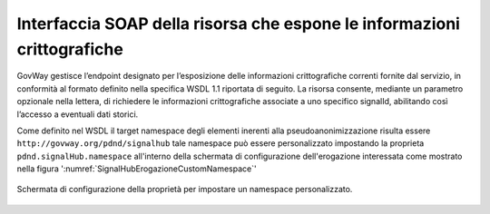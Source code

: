 .. _modipa_signalhub_configurazione_erogazione_soap:

Interfaccia SOAP della risorsa che espone le informazioni crittografiche
------------------------------------------------------------------------

GovWay gestisce l’endpoint designato per l’esposizione delle informazioni crittografiche correnti fornite dal servizio, in conformità al formato definito nella specifica WSDL 1.1 riportata di seguito. La risorsa consente, mediante un parametro opzionale nella lettera, di richiedere le informazioni crittografiche associate a uno specifico signalId, abilitando così l’accesso a eventuali dati storici.

.. code-block:: xml
   :caption: Specifica WSDL - Risorsa di pseudoanonimizzazione
   :linenos:

	<?xml version="1.0" encoding="UTF-8"?>
	<wsdl:definitions 
	    name="SignalHubTestSOAP12"
	    targetNamespace="http://govway.org/pdnd/signalhub"
	    xmlns:wsdl="http://schemas.xmlsoap.org/wsdl/"
	    xmlns:soap12="http://schemas.xmlsoap.org/wsdl/soap12/"
	    xmlns:xsd="http://www.w3.org/2001/XMLSchema"
	    xmlns:tns="http://govway.org/pdnd/signalhub">
	
	    <!-- Types -->
	    <wsdl:types>
	        <xsd:schema targetNamespace="http://govway.org/pdnd/signalhub"
	                    elementFormDefault="qualified">
	
	            <!-- Input element -->
	            <xsd:element name="pseudonymization">
	                <xsd:complexType>
	                    <xsd:sequence>
	                        <xsd:element name="signalId" type="xsd:string" minOccurs="0"/>
	                    </xsd:sequence>
	                </xsd:complexType>
	            </xsd:element>
	
	            <!-- Output element -->
	            <xsd:element name="pseudonymizationResponse">
	                <xsd:complexType>
	                    <xsd:sequence>
	                        <xsd:element name="cryptoHashFunction" type="xsd:string"/>
	                        <xsd:element name="seed" type="xsd:string"/>
	                    </xsd:sequence>
	                </xsd:complexType>
	            </xsd:element>
	
	        </xsd:schema>
	    </wsdl:types>
	
	    <!-- Messages -->
	    <wsdl:message name="pseudonymization">
	        <wsdl:part name="parameters" element="tns:pseudonymization"/>
	    </wsdl:message>
	
	    <wsdl:message name="pseudonymizationResponse">
	        <wsdl:part name="parameters" element="tns:pseudonymizationResponse"/>
	    </wsdl:message>
	
	    <!-- Port Type -->
	    <wsdl:portType name="SignalHubTestSOAP12">
	        <wsdl:operation name="pseudonymization">
	            <wsdl:input message="tns:pseudonymization"/>
	            <wsdl:output message="tns:pseudonymizationResponse"/>
	        </wsdl:operation>
	    </wsdl:portType>
	
	    <!-- Binding -->
	    <wsdl:binding name="CryptoInfoBinding" type="tns:SignalHubTestSOAP12">
	        <soap12:binding transport="http://schemas.xmlsoap.org/soap/http" style="document"/>
	        <wsdl:operation name="pseudonymization">
	            <soap12:operation soapAction="pseudonymization"/>
	            <wsdl:input>
	                <soap12:body use="literal"/>
	            </wsdl:input>
	            <wsdl:output>
	                <soap12:body use="literal"/>
	            </wsdl:output>
	        </wsdl:operation>
	    </wsdl:binding>
	
	    <!-- Service -->
	    <wsdl:service name="SignalHubTestSOAP12">
	        <wsdl:port name="CryptoInfoPort" binding="tns:CryptoInfoBinding">
	            <soap12:address location="http://localhost:8080/crypto/GetSeed"/>
	        </wsdl:port>
	    </wsdl:service>
	
	</wsdl:definitions>
	
	
Come definito nel WSDL il target namespace degli elementi inerenti alla pseudoanonimizzazione risulta essere ``http://govway.org/pdnd/signalhub`` tale namespace può essere personalizzato impostando la proprieta ``pdnd.signalHub.namespace`` all'interno della schermata di configurazione dell'erogazione interessata come mostrato nella figura ':numref:`SignalHubErogazioneCustomNamespace`'

.. figure:: ../../_figure_console/SignalHubErogazioneCustomNamespace.png
    :scale: 90%
    :align: center
    :name: SignalHubErogazioneCustomNamespace

    Schermata di configurazione della proprietà per impostare un namespace personalizzato.
